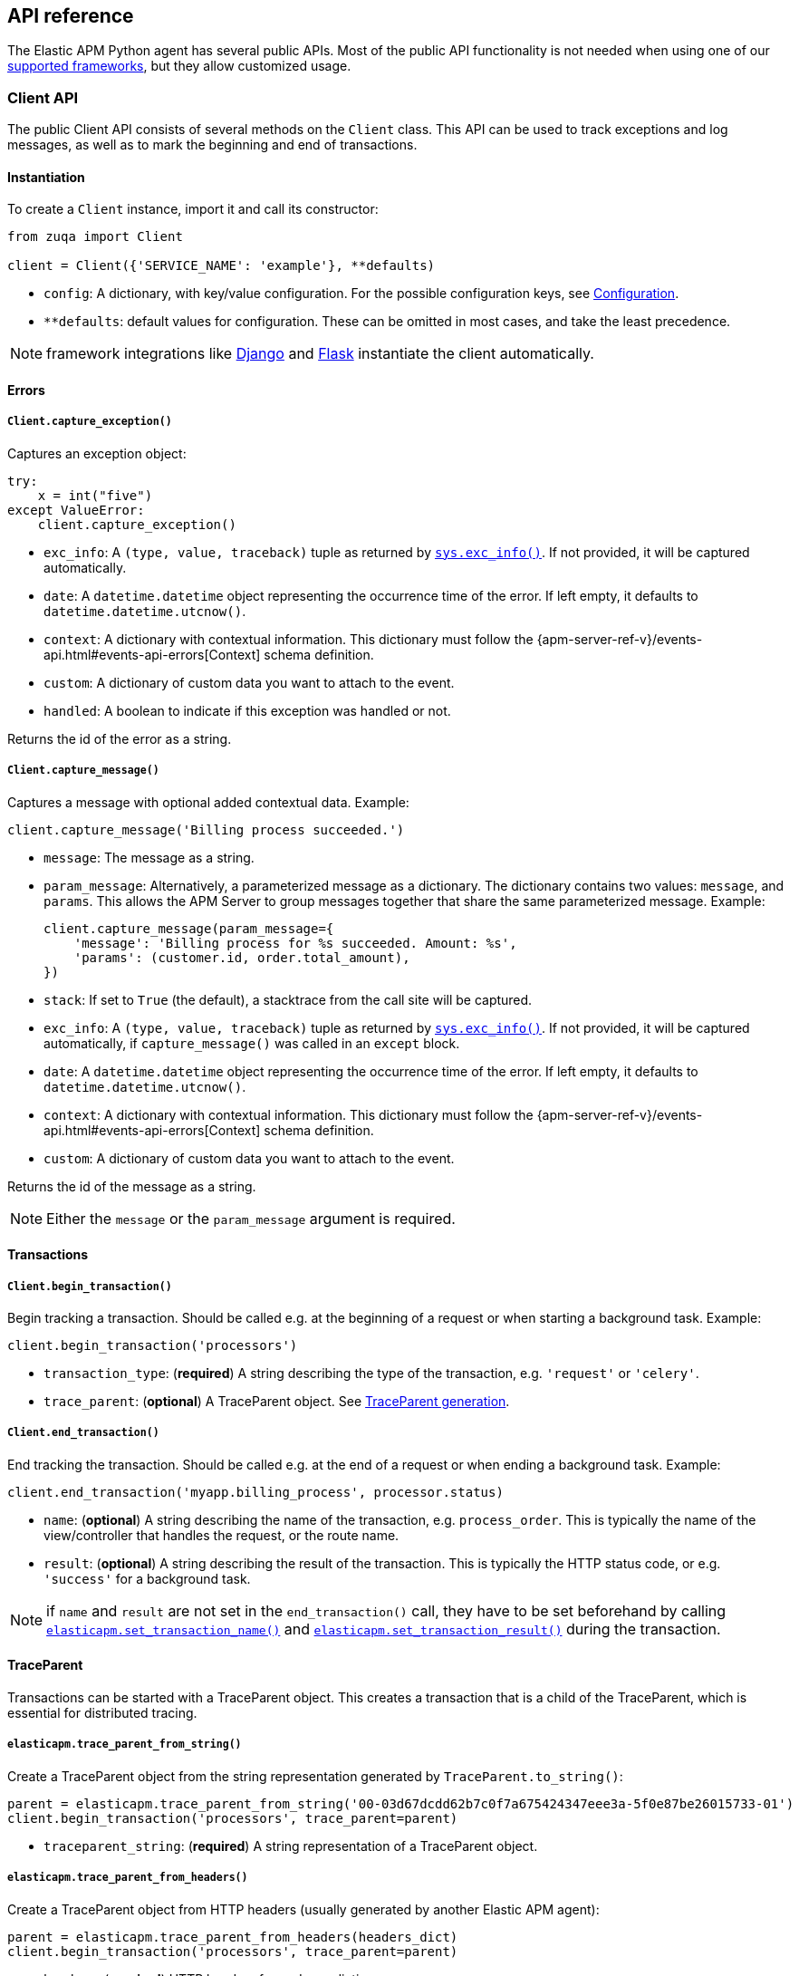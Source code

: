 [[api]]
== API reference

The Elastic APM Python agent has several public APIs.
Most of the public API functionality is not needed when using one of our <<framework-support, supported frameworks>>,
but they allow customized usage.

[float]
[[client-api]]
=== Client API

The public Client API consists of several methods on the `Client` class.
This API can be used to track exceptions and log messages,
as well as to mark the beginning and end of transactions.

[float]
[[client-api-init]]
==== Instantiation

To create a `Client` instance, import it and call its constructor:

[source,python]
----
from zuqa import Client

client = Client({'SERVICE_NAME': 'example'}, **defaults)
----

 * `config`: A dictionary, with key/value configuration. For the possible configuration keys, see <<configuration, Configuration>>.
 * `**defaults`: default values for configuration. These can be omitted in most cases, and take the least precedence.

NOTE: framework integrations like <<django-support, Django>> and <<flask-support, Flask>>
instantiate the client automatically.

[float]
[[error-api]]
==== Errors

[float]
[[client-api-capture-exception]]
===== `Client.capture_exception()`

Captures an exception object:

[source,python]
----
try:
    x = int("five")
except ValueError:
    client.capture_exception()
----

 * `exc_info`: A `(type, value, traceback)` tuple as returned by https://docs.python.org/3/library/sys.html#sys.exc_info[`sys.exc_info()`]. If not provided, it will be captured automatically.
 * `date`: A `datetime.datetime` object representing the occurrence time of the error. If left empty, it defaults to `datetime.datetime.utcnow()`.
 * `context`: A dictionary with contextual information. This dictionary must follow the
    {apm-server-ref-v}/events-api.html#events-api-errors[Context] schema definition.
 * `custom`: A dictionary of custom data you want to attach to the event.
 * `handled`: A boolean to indicate if this exception was handled or not.

Returns the id of the error as a string.

[float]
[[client-api-capture-message]]
===== `Client.capture_message()`

Captures a message with optional added contextual data. Example:

[source,python]
----
client.capture_message('Billing process succeeded.')
----

 * `message`: The message as a string.
 * `param_message`: Alternatively, a parameterized message as a dictionary.
    The dictionary contains two values: `message`, and `params`.
    This allows the APM Server to group messages together that share the same
    parameterized message. Example:
+
[source,python]
----
client.capture_message(param_message={
    'message': 'Billing process for %s succeeded. Amount: %s',
    'params': (customer.id, order.total_amount),
})
----
+
 * `stack`: If set to `True` (the default), a stacktrace from the call site will be captured.
 * `exc_info`: A `(type, value, traceback)` tuple as returned by
   https://docs.python.org/3/library/sys.html#sys.exc_info[`sys.exc_info()`].
   If not provided, it will be captured automatically, if `capture_message()` was called in an `except` block.
 * `date`: A `datetime.datetime` object representing the occurrence time of the error.
   If left empty, it defaults to `datetime.datetime.utcnow()`.
 * `context`: A dictionary with contextual information. This dictionary must follow the
    {apm-server-ref-v}/events-api.html#events-api-errors[Context] schema definition.
 * `custom`: A dictionary of custom data you want to attach to the event.

Returns the id of the message as a string.

NOTE: Either the `message` or the `param_message` argument is required.

[float]
[[transaction-api]]
==== Transactions

[float]
[[client-api-begin-transaction]]
===== `Client.begin_transaction()`
Begin tracking a transaction.
Should be called e.g. at the beginning of a request or when starting a background task. Example:

[source,python]
----
client.begin_transaction('processors')
----

 * `transaction_type`: (*required*) A string describing the type of the transaction, e.g. `'request'` or `'celery'`.
 * `trace_parent`: (*optional*) A TraceParent object. See <<traceparent-api, TraceParent generation>>.

[float]
[[client-api-end-transaction]]
===== `Client.end_transaction()`
End tracking the transaction.
Should be called e.g. at the end of a request or when ending a background task. Example:

[source,python]
----
client.end_transaction('myapp.billing_process', processor.status)
----

 * `name`: (*optional*) A string describing the name of the transaction, e.g. `process_order`.
   This is typically the name of the view/controller that handles the request, or the route name.
 * `result`: (*optional*) A string describing the result of the transaction.
   This is typically the HTTP status code, or e.g. `'success'` for a background task.

NOTE: if `name` and `result` are not set in the `end_transaction()` call,
they have to be set beforehand by calling <<api-set-transaction-name, `elasticapm.set_transaction_name()`>> and <<api-set-transaction-result, `elasticapm.set_transaction_result()`>> during the transaction.

[float]
[[traceparent-api]]
==== TraceParent

Transactions can be started with a TraceParent object. This creates a
transaction that is a child of the TraceParent, which is essential for
distributed tracing.

[float]
[[api-traceparent-from-string]]
===== `elasticapm.trace_parent_from_string()`

Create a TraceParent object from the string representation generated by
`TraceParent.to_string()`:

[source,python]
----
parent = elasticapm.trace_parent_from_string('00-03d67dcdd62b7c0f7a675424347eee3a-5f0e87be26015733-01')
client.begin_transaction('processors', trace_parent=parent)
----

 * `traceparent_string`: (*required*) A string representation of a TraceParent object.


[float]
[[api-traceparent-from-headers]]
===== `elasticapm.trace_parent_from_headers()`

Create a TraceParent object from HTTP headers (usually generated by another
Elastic APM agent):

[source,python]
----
parent = elasticapm.trace_parent_from_headers(headers_dict)
client.begin_transaction('processors', trace_parent=parent)
----

 * `headers`: (*required*) HTTP headers formed as a dictionary.


[float]
[[api-other]]
=== Other APIs

[float]
[[api-elasticapm-instrument]]
==== `elasticapm.instrument()`

Instruments libraries automatically.
This includes a wide range of standard library and 3rd party modules.
A list of instrumented modules can be found in `elasticapm.instrumentation.register`.
This function should be called as early as possibly in the startup of your application.
For <<framework-support, supported frameworks>>, this is called automatically. Example:

[source,python]
----
import zuqa

zuqa.instrument()
----

[float]
[[api-set-transaction-name]]
==== `elasticapm.set_transaction_name()`

Set the name of the current transaction.
For supported frameworks, the transaction name is determined automatically,
and can be overridden using this function. Example:

[source,python]
----
import zuqa

zuqa.set_transaction_name('myapp.billing_process')
----

 * `name`: (*required*) A string describing name of the transaction
 * `override`: if `True` (the default), overrides any previously set transaction name.
    If `False`, only sets the name if the transaction name hasn't already been set.

[float]
[[api-set-transaction-result]]
==== `elasticapm.set_transaction_result()`

Set the result of the current transaction.
For supported frameworks, the transaction result is determined automatically,
and can be overridden using this function. Example:

[source,python]
----
import zuqa

zuqa.set_transaction_result('SUCCESS')
----

 * `result`: (*required*) A string describing the result of the transaction, e.g. `HTTP 2xx` or `SUCCESS`
 * `override`: if `True` (the default), overrides any previously set result.
    If `False`, only sets the result if the result hasn't already been set.


[float]
[[api-get-transaction-id]]
==== `elasticapm.get_transaction_id()`

Get the id of the current transaction. Example:

[source,python]
----
import zuqa

transaction_id = zuqa.get_transaction_id()
----


[float]
[[api-get-trace-id]]
==== `elasticapm.get_trace_id()`

Get the `trace_id` of the current transaction's trace. Example:

[source,python]
----
import zuqa

trace_id = zuqa.get_trace_id()
----


[float]
[[api-get-span-id]]
==== `elasticapm.get_span_id()`

Get the id of the current span. Example:

[source,python]
----
import zuqa

span_id = zuqa.get_span_id()
----


[float]
[[api-set-custom-context]]
==== `elasticapm.set_custom_context()`

Attach custom contextual data to the current transaction and errors.
Supported frameworks will automatically attach information about the HTTP request and the logged in user.
You can attach further data using this function.

TIP: Before using custom context, ensure you understand the different types of
{apm-overview-ref-v}/metadata.html[metadata] that are available.

Example:

[source,python]
----
import zuqa

zuqa.set_custom_context({'billing_amount': product.price * item_count})
----

 * `data`: (*required*) A dictionary with the data to be attached. This should be a flat key/value `dict` object.

NOTE: `.`, `*`, and `"` are invalid characters for key names and will be replaced with `_`.


Errors that happen after this call will also have the custom context attached to them.
You can call this function multiple times, new context data will be merged with existing data,
following the `update()` semantics of Python dictionaries.

[float]
[[api-set-user-context]]
==== `elasticapm.set_user_context()`

Attach information about the currently logged in user to the current transaction and errors.
Example:

[source,python]
----
import zuqa

zuqa.set_user_context(username=user.username, email=user.email, user_id=user.id)
----

 * `username`: The username of the logged in user
 * `email`: The email of the logged in user
 * `user_id`: The unique identifier of the logged in user, e.g. the primary key value

Errors that happen after this call will also have the user context attached to them.
You can call this function multiple times, new user data will be merged with existing data,
following the `update()` semantics of Python dictionaries.


[float]
[[api-capture-span]]
==== `elasticapm.capture_span`

Capture a custom span.
This can be used either as a function decorator or as a context manager (in a `with` statement).
When used as a decorator, the name of the span will be set to the name of the function.
When used as a context manager, a name has to be provided.

[source,python]
----
import zuqa

@zuqa.capture_span()
def coffee_maker(strength):
    fetch_water()

    with zuqa.capture_span('near-to-machine', labels={"type": "arabica"}):
        insert_filter()
        for i in range(strength):
            pour_coffee()

        start_drip()

    fresh_pots()
----

 * `name`: The name of the span
 * `span_type`: The type of the span, usually in a dot-separated hierarchy of `type`, `subtype`, and `action`, e.g. `db.mysql.query`. Alternatively, type, subtype and action can be provided as three separate arguments, see `span_subtype` and `span_action`.
 * `skip_frames`: The number of stack frames to skip when collecting stack traces. Defaults to `0`.
 * `leaf`: if `True`, all spans nested bellow this span will be ignored. Defaults to `False`.
 * `labels`: a dictionary of labels. Keys must be strings, values can be strings, booleans, or numerical (`int`, `float`, `decimal.Decimal`). Defaults to `None`.
 * `span_subtype`: subtype of the span, e.g. name of the database. Defaults to `None`.
 * `span_action`: action of the span, e.g. `query`. Defaults to `None`

[float]
[[api-async-capture-span]]
==== `elasticapm.async_capture_span`

Capture a custom async-aware span.
This can be used either as a function decorator or as a context manager (in an `async with` statement).
When used as a decorator, the name of the span will be set to the name of the function.
When used as a context manager, a name has to be provided.

[source,python]
----
import zuqa

@zuqa.async_capture_span()
async def coffee_maker(strength):
    await fetch_water()

    async with zuqa.async_capture_span('near-to-machine', labels={"type": "arabica"}):
        await insert_filter()
        async for i in range(strength):
            await pour_coffee()

        start_drip()

    fresh_pots()
----

 * `name`: The name of the span
 * `span_type`: The type of the span, usually in a dot-separated hierarchy of `type`, `subtype`, and `action`, e.g. `db.mysql.query`. Alternatively, type, subtype and action can be provided as three separate arguments, see `span_subtype` and `span_action`.
 * `skip_frames`: The number of stack frames to skip when collecting stack traces. Defaults to `0`.
 * `leaf`: if `True`, all spans nested bellow this span will be ignored. Defaults to `False`.
 * `labels`: a dictionary of labels. Keys must be strings, values can be strings, booleans, or numerical (`int`, `float`, `decimal.Decimal`). Defaults to `None`.
 * `span_subtype`: subtype of the span, e.g. name of the database. Defaults to `None`.
 * `span_action`: action of the span, e.g. `query`. Defaults to `None`

NOTE: `asyncio` is only supported for Python 3.7+.

[float]
[[api-label]]
==== `elasticapm.label()`

Attach labels to the the current transaction and errors.

TIP: Before using custom labels, ensure you understand the different types of
{apm-overview-ref-v}/metadata.html[metadata] that are available.

Example:

[source,python]
----
import zuqa

zuqa.label(ecommerce=True, dollar_value=47.12)
----

Errors that happen after this call will also have the labels attached to them.
You can call this function multiple times, new labels will be merged with existing labels,
following the `update()` semantics of Python dictionaries.

Keys must be strings, values can be strings, booleans, or numerical (`int`, `float`, `decimal.Decimal`)
`.`, `*`, and `"` are invalid characters for label names and will be replaced with `_`.

WARNING: Avoid defining too many user-specified labels.
Defining too many unique fields in an index is a condition that can lead to a
{ref}/mapping.html#mapping-limit-settings[mapping explosion].
